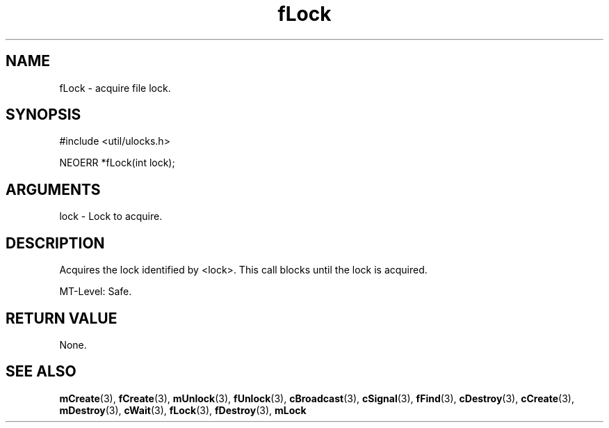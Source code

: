 .TH fLock 3 "12 July 2007" "ClearSilver" "util/ulocks.h"

.de Ss
.sp
.ft CW
.nf
..
.de Se
.fi
.ft P
.sp
..
.SH NAME
fLock  - acquire file lock.
.SH SYNOPSIS
.Ss
#include <util/ulocks.h>
.Se
.Ss
NEOERR *fLock(int lock);

.Se

.SH ARGUMENTS
lock - Lock to acquire.

.SH DESCRIPTION
Acquires the lock identified by <lock>.  This call
blocks until the lock is acquired.

MT-Level: Safe.

.SH "RETURN VALUE"
None.

.SH "SEE ALSO"
.BR mCreate "(3), "fCreate "(3), "mUnlock "(3), "fUnlock "(3), "cBroadcast "(3), "cSignal "(3), "fFind "(3), "cDestroy "(3), "cCreate "(3), "mDestroy "(3), "cWait "(3), "fLock "(3), "fDestroy "(3), "mLock
